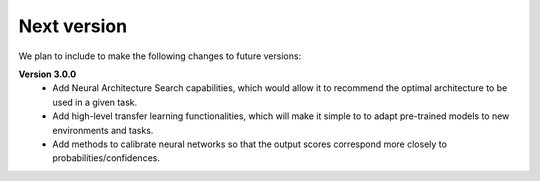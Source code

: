 Next version
============

We plan to include to make the following changes to future versions:  
  
**Version 3.0.0**
    * Add Neural Architecture Search capabilities, which would allow it to recommend the optimal architecture to be used in a given task.
    * Add high-level transfer learning functionalities, which will make it simple to to adapt pre-trained models to new environments and tasks.
    * Add methods to calibrate neural networks so that the output scores correspond more closely to probabilities/confidences.


